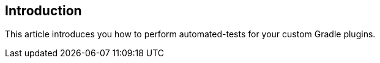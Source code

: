 
== Introduction

This article introduces you how to perform automated-tests for your custom Gradle plugins.